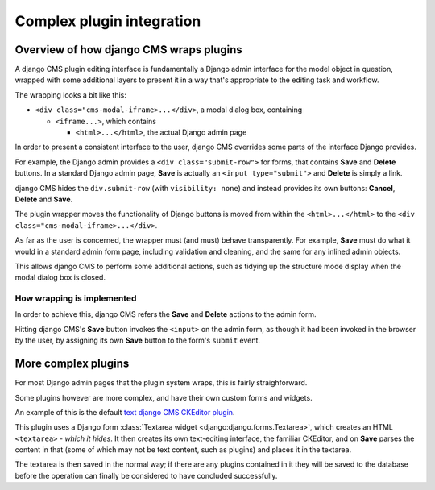 ..  _complex_plugins:


##########################
Complex plugin integration
##########################

****************************************
Overview of how django CMS wraps plugins
****************************************

A django CMS plugin editing interface is fundamentally a Django admin interface for the model object in question,
wrapped with some additional layers to present it in a way that's appropriate to the editing task and workflow.

The wrapping looks a bit like this:

* ``<div class="cms-modal-iframe>...</div>``, a modal dialog box, containing

  * ``<iframe...>``, which contains

    * ``<html>...</html>``, the actual Django admin page

In order to present a consistent interface to the user, django CMS overrides some parts of the interface Django
provides.

For example, the Django admin provides a ``<div class="submit-row">`` for forms, that contains **Save** and **Delete**
buttons. In a standard Django admin page, **Save** is actually an ``<input type="submit">`` and **Delete** is simply a
link.

django CMS hides the ``div.submit-row`` (with ``visibility: none``) and instead provides its own buttons: **Cancel**,
**Delete** and **Save**.

The plugin wrapper moves the functionality of Django buttons is moved from within the ``<html>...</html>`` to the
``<div class="cms-modal-iframe>...</div>``.

As far as the user is concerned, the wrapper must (and must) behave transparently. For example, **Save** must do what
it would in a standard admin form page, including validation and cleaning, and the same for any inlined admin objects.

This allows django CMS to perform some additional actions, such as tidying up the structure mode display when the
modal  dialog box is closed.

How wrapping is implemented
***************************

In order to achieve this, django CMS refers the **Save** and **Delete** actions to the admin form.

Hitting django CMS's **Save** button invokes the ``<input>`` on the admin form, as though it had been invoked in the
browser by the user, by assigning its own **Save** button to the form's ``submit`` event.

.. todo: Anything else we should note?


********************
More complex plugins
********************

For most Django admin pages that the plugin system wraps, this is fairly straighforward.

Some plugins however are more complex, and have their own custom forms and widgets.

An example of this is the default `text django CMS CKEditor plugin <https://github.com/divio/djangocms-text-ckeditor>`_.

This plugin uses a Django form :class:`Textarea widget <django:django.forms.Textarea>`, which creates an HTML
``<textarea>`` - *which it hides*. It then creates its own text-editing interface, the familiar CKEditor, and on
**Save** parses the content in that (some of which may not be text content, such as plugins) and places it in the
textarea.

The textarea is then saved in the normal way; if there are any plugins contained in it they will be saved to the
database before the operation can finally be considered to have concluded successfully.

.. todo: the saving of the plugins in the text editor is done in Python, not JS, correct?

.. todo:

    If the modal's Save invokes form's submit in such a way that it can successfully run the JS validation on form
    elements, why does it not also invoke the JS that an editor plugin uses to transfer the editor content back to the
    textarea? It's now not clear to me why it's necessary for the CKEditor to do this separately in
    https://github.com/divio/djangocms-text-ckeditor/blob/24de3e94cc31e934f17f6b061b05bf13aee042cd/djangocms_text_ckedit
    or/static/djangocms_text_ckeditor/ckeditor_plugins/cmsplugins/plugin.js#L171-L221.

